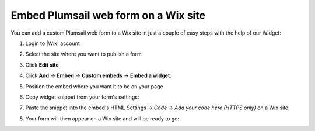 .. title:: Embed Plumsail web form on a Wix site

.. meta::
   :description: How to publish our public web form to your Wix site

Embed Plumsail web form on a Wix site
==========================================================
You can add a custom Plumsail web form to a Wix site in just a couple of easy steps with the help of our Widget:

#. | Login to |Wix| account
#. | Select the site where you want to publish a form
#. | Click **Edit site**
#. | Click **Add** → **Embed** → **Custom embeds** → **Embed a widget**:
   | |embed|
#. | Position the embed where you want it to be on your page
#. | Copy widget snippet from your form's settings:
   | |copy|
#. | Paste the snippet into the embed's HTML Settings → *Code* → *Add your code here (HTTPS only)* on a Wix site:
   | |paste|
#. | Your form will then appear on a Wix site and will be ready to go:
   | |ready|


.. |Wix| raw:: html

   <a href="https://www.wix.com/" target="_blank">Wix</a>

.. |embed| image:: ../images/embed/wix/embed-wix-embed.png
   :alt: Embed a widget
   
.. |copy| image:: ../images/start/start-copy-snippet.png
   :alt: Copy Form Widget snippet in Sharing Settings

.. |paste| image:: ../images/embed/wix/embed-wix-paste.png
   :alt: Paste snippet into embed

.. |ready| image:: ../images/embed/wix/embed-wix-ready.png
   :alt: The form is ready to roll
